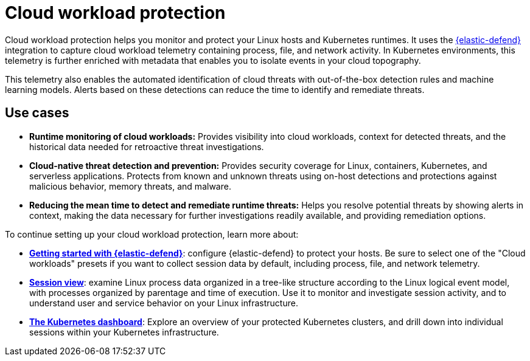 [[cloud-workload-protection]]
= Cloud workload protection

Cloud workload protection helps you monitor and protect your Linux hosts and Kubernetes runtimes. It uses the <<install-endpoint,{elastic-defend}>> integration to capture cloud workload telemetry containing process, file, and network activity. In Kubernetes environments, this telemetry is further enriched with metadata that enables you to isolate events in your cloud topography.

This telemetry also enables the automated identification of cloud threats with out-of-the-box detection rules and machine learning models. Alerts based on these detections can reduce the time to identify and remediate threats.

[discrete]
== Use cases

* **Runtime monitoring of cloud workloads:** Provides visibility into cloud workloads, context for detected threats, and the historical data needed for retroactive threat investigations.
* **Cloud-native threat detection and prevention:** Provides security coverage for Linux, containers, Kubernetes, and serverless applications. Protects from known and unknown threats using on-host detections and protections against malicious behavior, memory threats, and malware.
* **Reducing the mean time to detect and remediate runtime threats:** Helps you resolve potential threats by showing alerts in context, making the data necessary for further investigations readily available, and providing remediation options.

To continue setting up your cloud workload protection, learn more about:

* <<install-endpoint,*Getting started with {elastic-defend}*>>: configure {elastic-defend} to protect your hosts. Be sure to select one of the "Cloud workloads" presets if you want to collect session data by default, including process, file, and network telemetry.
* <<session-view,*Session view*>>: examine Linux process data organized in a tree-like structure according to the Linux logical event model, with processes organized by parentage and time of execution. Use it to monitor and investigate session activity, and to understand user and service behavior on your Linux infrastructure.
* <<cloud-nat-sec-kubernetes-dashboard,*The Kubernetes dashboard*>>: Explore an overview of your protected Kubernetes clusters, and drill down into individual sessions within your Kubernetes infrastructure.
